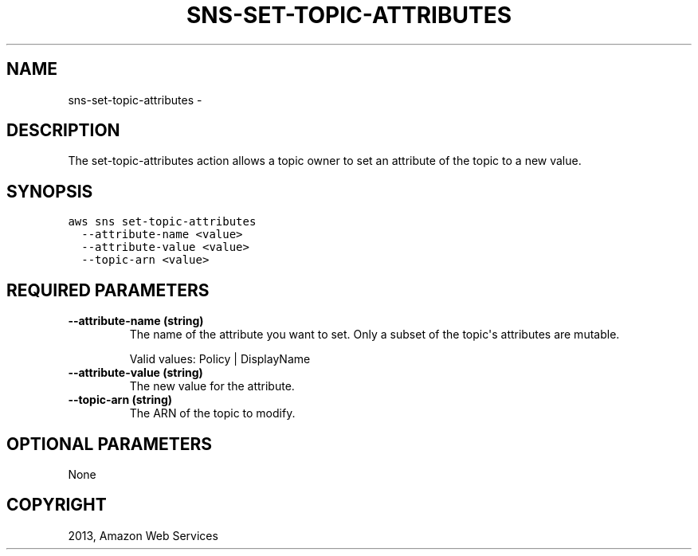 .TH "SNS-SET-TOPIC-ATTRIBUTES" "1" "March 11, 2013" "0.8" "aws-cli"
.SH NAME
sns-set-topic-attributes \- 
.
.nr rst2man-indent-level 0
.
.de1 rstReportMargin
\\$1 \\n[an-margin]
level \\n[rst2man-indent-level]
level margin: \\n[rst2man-indent\\n[rst2man-indent-level]]
-
\\n[rst2man-indent0]
\\n[rst2man-indent1]
\\n[rst2man-indent2]
..
.de1 INDENT
.\" .rstReportMargin pre:
. RS \\$1
. nr rst2man-indent\\n[rst2man-indent-level] \\n[an-margin]
. nr rst2man-indent-level +1
.\" .rstReportMargin post:
..
.de UNINDENT
. RE
.\" indent \\n[an-margin]
.\" old: \\n[rst2man-indent\\n[rst2man-indent-level]]
.nr rst2man-indent-level -1
.\" new: \\n[rst2man-indent\\n[rst2man-indent-level]]
.in \\n[rst2man-indent\\n[rst2man-indent-level]]u
..
.\" Man page generated from reStructuredText.
.
.SH DESCRIPTION
.sp
The set\-topic\-attributes action allows a topic owner to set an attribute of the
topic to a new value.
.SH SYNOPSIS
.sp
.nf
.ft C
aws sns set\-topic\-attributes
  \-\-attribute\-name <value>
  \-\-attribute\-value <value>
  \-\-topic\-arn <value>
.ft P
.fi
.SH REQUIRED PARAMETERS
.INDENT 0.0
.TP
.B \fB\-\-attribute\-name\fP  (string)
The name of the attribute you want to set. Only a subset of the topic\(aqs
attributes are mutable.
.sp
Valid values: Policy | DisplayName
.TP
.B \fB\-\-attribute\-value\fP  (string)
The new value for the attribute.
.TP
.B \fB\-\-topic\-arn\fP  (string)
The ARN of the topic to modify.
.UNINDENT
.SH OPTIONAL PARAMETERS
.sp
None
.SH COPYRIGHT
2013, Amazon Web Services
.\" Generated by docutils manpage writer.
.
